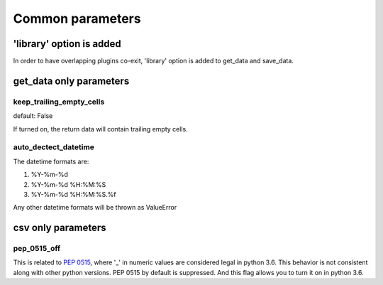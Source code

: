 Common parameters
================================================================================


'library' option is added
--------------------------------------------------------------------------------

In order to have overlapping plugins co-exit, 'library' option is added to
get_data and save_data.


get_data only parameters
-------------------------------

keep_trailing_empty_cells
********************************************************************************

default: False

If turned on, the return data will contain trailing empty cells.


auto_dectect_datetime
********************************************************************************

The datetime formats are:

#. %Y-%m-%d
#. %Y-%m-%d %H:%M:%S
#. %Y-%m-%d %H:%M:%S.%f

Any other datetime formats will be thrown as ValueError


csv only parameters
--------------------------------------------------------------------------------

pep_0515_off
********************************************************************************

This is related to `PEP 0515 <https://www.python.org/dev/peps/pep-0515/>`_, where
'_' in numeric values are considered legal in python 3.6. This behavior is
not consistent along with other python versions. PEP 0515 by default is suppressed.
And this flag allows you to turn it on in python 3.6.

